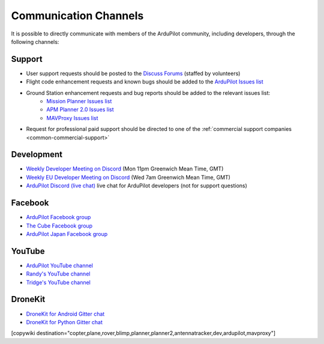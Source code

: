 .. _common-contact-us:

======================
Communication Channels
======================

It is possible to directly communicate with members of the ArduPilot community, including developers, through the following channels:

Support
=======

- User support requests should be posted to the `Discuss Forums <https://discuss.ardupilot.org/>`__ (staffed by volunteers)
- Flight code enhancement requests and known bugs should be added to the `ArduPilot Issues list <https://github.com/ArduPilot/ardupilot/issues>`__
- Ground Station enhancement requests and bug reports should be added to the relevant issues list:
    - `Mission Planner Issues list <https://github.com/ArduPilot/MissionPlanner/issues>`__
    - `APM Planner 2.0 Issues list <https://github.com/ArduPilot/apm_planner/issues>`__
    - `MAVProxy Issues list <https://github.com/ArduPilot/MAVProxy/issues>`__

- Request for professional paid support should be directed to one of the :ref:`commercial support companies <common-commercial-support>`

Development
===========

- `Weekly Developer Meeting on Discord <https://ardupilot.org/dev/docs/ardupilot-discord-server.html>`__ (Mon 11pm Greenwich Mean Time, GMT)
- `Weekly EU Developer Meeting on Discord <https://ardupilot.org/dev/docs/ardupilot-discord-server.html>`__ (Wed 7am Greenwich Mean Time, GMT)
- `ArduPilot Discord (live chat) <https://ardupilot.org/discord>`__ live chat for ArduPilot developers (not for support questions)

Facebook
========

- `ArduPilot Facebook group <https://www.facebook.com/groups/ArduPilot.org>`__
- `The Cube Facebook group <https://www.facebook.com/groups/pixhawk2>`__
- `ArduPilot Japan Facebook group <https://www.facebook.com/groups/1661960827376400>`__

YouTube
=======

- `ArduPilot YouTube channel <https://www.youtube.com/channel/UCtqkaA8BWDpISGNAfivUSHw/videos>`__
- `Randy's YouTube channel <https://www.youtube.com/user/rmackay9/videos>`__
- `Tridge's YouTube channel <https://www.youtube.com/user/AndrewTridgell/videos>`__

DroneKit
========

- `DroneKit for Android Gitter chat <https://gitter.im/dronekit/dronekit-android>`__
- `DroneKit for Python Gitter chat <https://gitter.im/dronekit/dronekit-python>`__

[copywiki destination="copter,plane,rover,blimp,planner,planner2,antennatracker,dev,ardupilot,mavproxy"]
